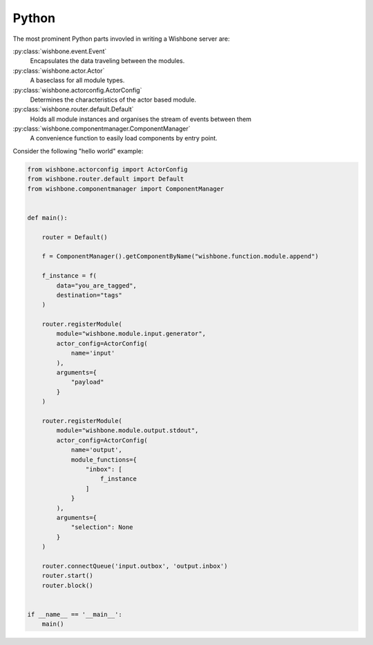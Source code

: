 ======
Python
======

The most prominent Python parts invovled in writing a Wishbone server are:

:py:class:`wishbone.event.Event`
    Encapsulates the data traveling between the modules.

:py:class:`wishbone.actor.Actor`
    A baseclass for all module types.

:py:class:`wishbone.actorconfig.ActorConfig`
    Determines the characteristics of the actor based module.

:py:class:`wishbone.router.default.Default`
    Holds all module instances and organises the stream of events between them

:py:class:`wishbone.componentmanager.ComponentManager`
    A convenience function to easily load components by entry point.


Consider the following "hello world" example:


.. code-block:: python

    from wishbone.actorconfig import ActorConfig
    from wishbone.router.default import Default
    from wishbone.componentmanager import ComponentManager


    def main():

        router = Default()

        f = ComponentManager().getComponentByName("wishbone.function.module.append")

        f_instance = f(
            data="you_are_tagged",
            destination="tags"
        )

        router.registerModule(
            module="wishbone.module.input.generator",
            actor_config=ActorConfig(
                name='input'
            ),
            arguments={
                "payload"
            }
        )

        router.registerModule(
            module="wishbone.module.output.stdout",
            actor_config=ActorConfig(
                name='output',
                module_functions={
                    "inbox": [
                        f_instance
                    ]
                }
            ),
            arguments={
                "selection": None
            }
        )

        router.connectQueue('input.outbox', 'output.inbox')
        router.start()
        router.block()


    if __name__ == '__main__':
        main()

